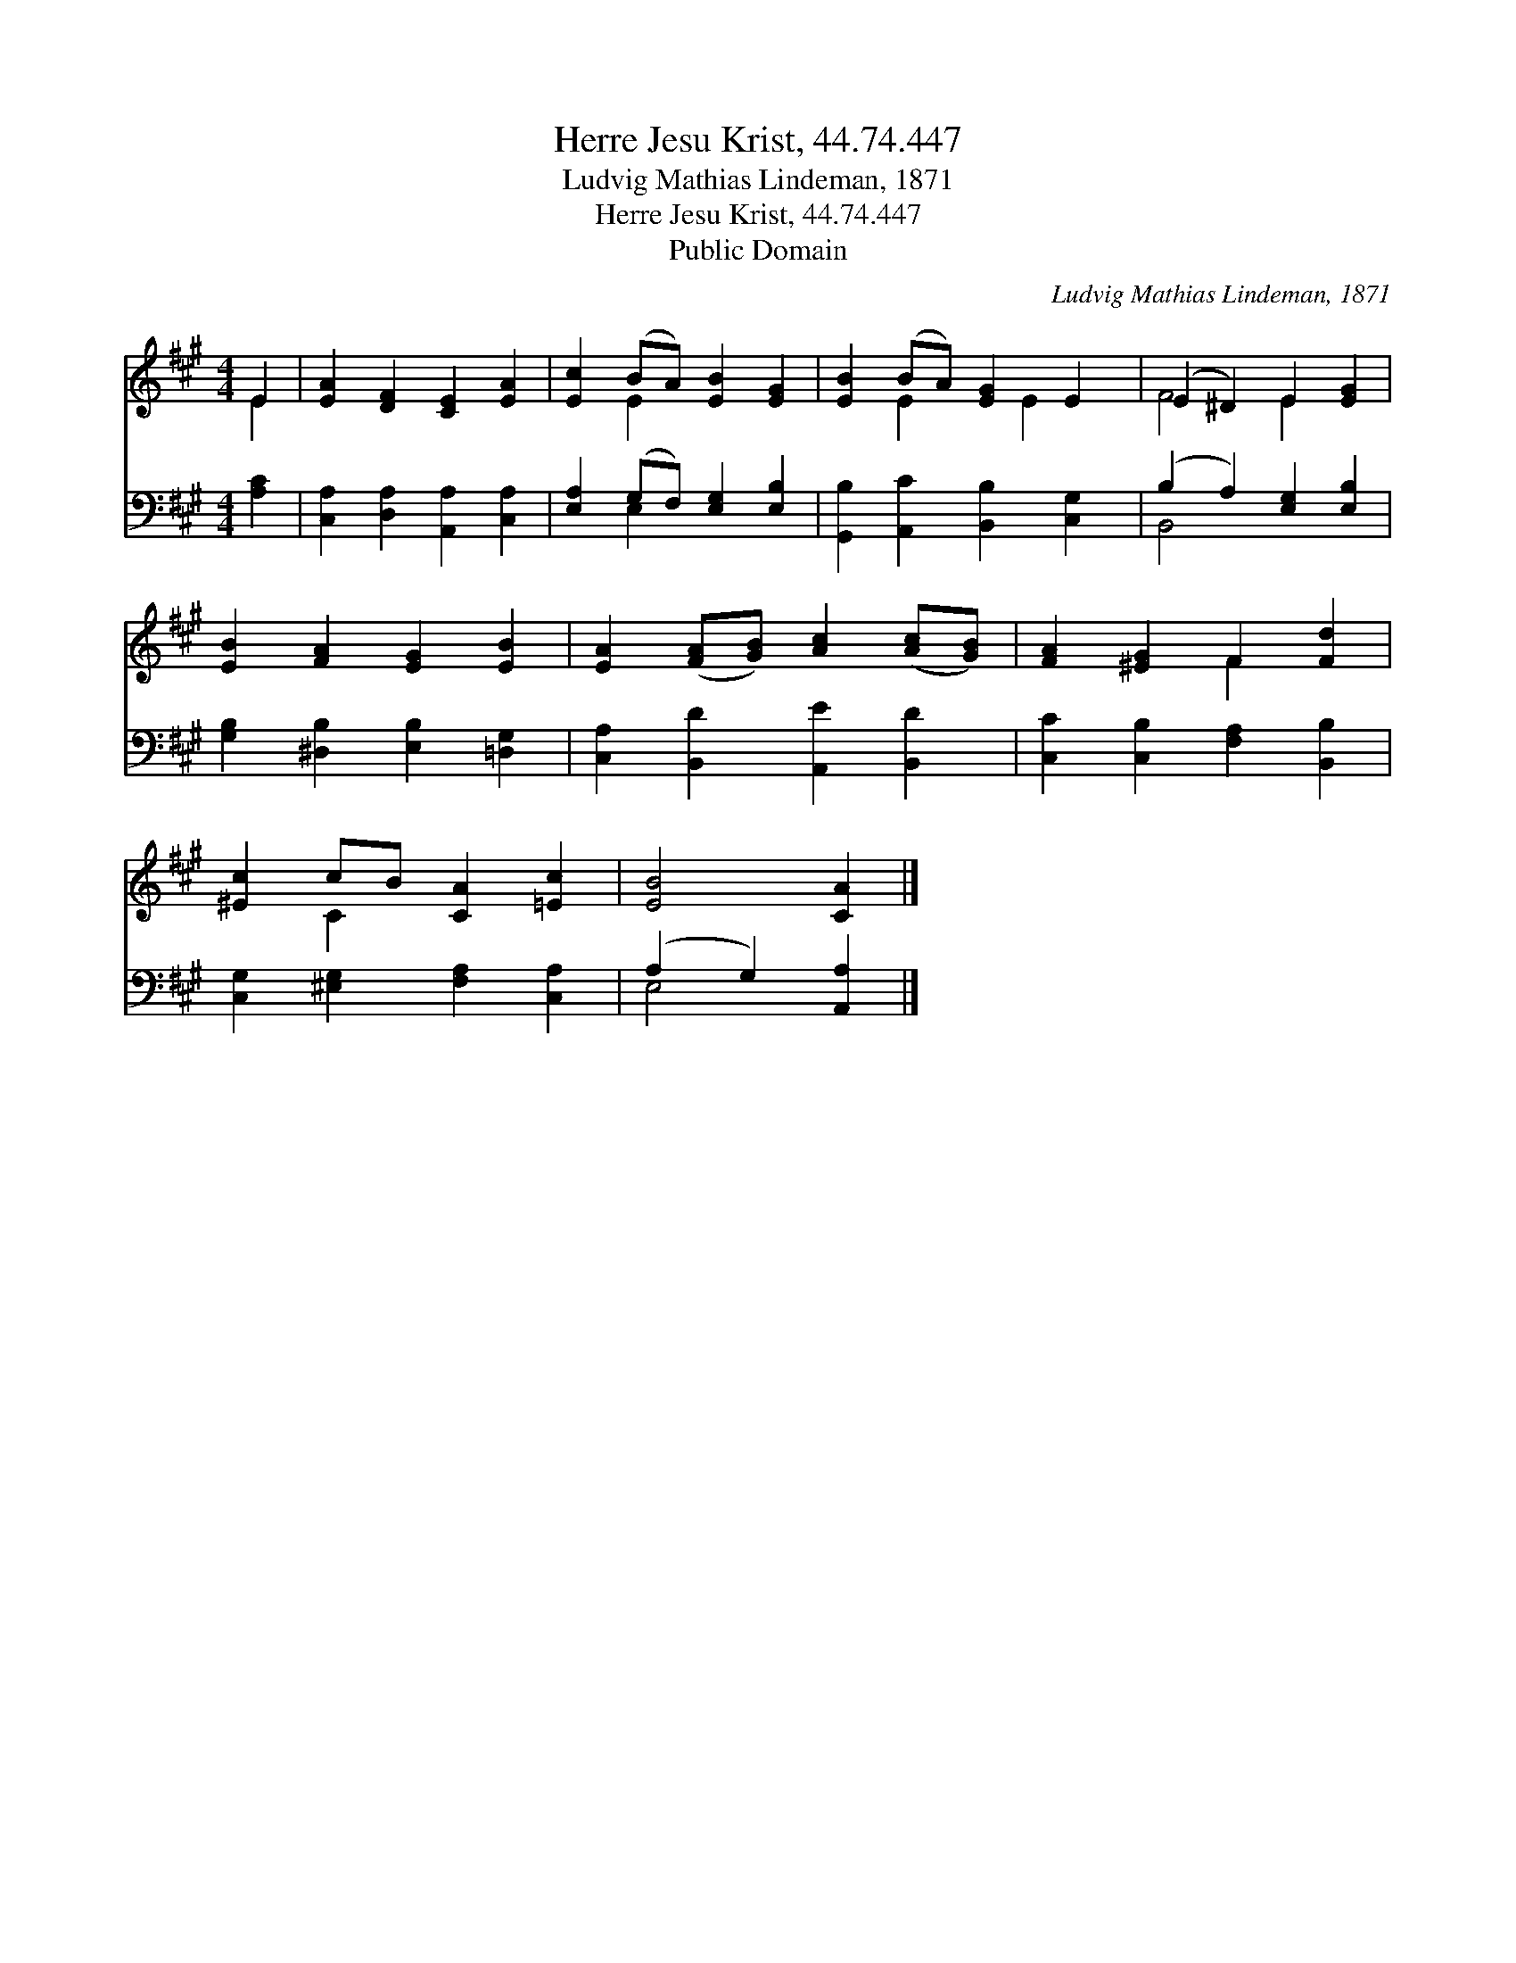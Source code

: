 X:1
T:Herre Jesu Krist, 44.74.447
T:Ludvig Mathias Lindeman, 1871
T:Herre Jesu Krist, 44.74.447
T:Public Domain
C:Ludvig Mathias Lindeman, 1871
Z:Public Domain
%%score ( 1 2 ) ( 3 4 )
L:1/8
M:4/4
K:A
V:1 treble 
V:2 treble 
V:3 bass 
V:4 bass 
V:1
 E2 | [EA]2 [DF]2 [CE]2 [EA]2 | [Ec]2 (BA) [EB]2 [EG]2 | [EB]2 (BA) [EG]2 E2 | (E2 ^D2) E2 [EG]2 | %5
 [EB]2 [FA]2 [EG]2 [EB]2 | [EA]2 ([FA][GB]) [Ac]2 ([Ac][GB]) | [FA]2 [^EG]2 F2 [Fd]2 | %8
 [^Ec]2 cB [CA]2 [=Ec]2 | [EB]4 [CA]2 |] %10
V:2
 E2 | x8 | x2 E2 x4 | x2 E2 x E2 x | F4 E2 x2 | x8 | x8 | x4 F2 x2 | x2 C2 x4 | x6 |] %10
V:3
 [A,C]2 | [C,A,]2 [D,A,]2 [A,,A,]2 [C,A,]2 | [E,A,]2 (G,F,) [E,G,]2 [E,B,]2 | %3
 [G,,B,]2 [A,,C]2 [B,,B,]2 [C,G,]2 | (B,2 A,2) [E,G,]2 [E,B,]2 | %5
 [G,B,]2 [^D,B,]2 [E,B,]2 [=D,G,]2 | [C,A,]2 [B,,D]2 [A,,E]2 [B,,D]2 | %7
 [C,C]2 [C,B,]2 [F,A,]2 [B,,B,]2 | [C,G,]2 [^E,G,]2 [F,A,]2 [C,A,]2 | (A,2 G,2) [A,,A,]2 |] %10
V:4
 x2 | x8 | x2 E,2 x4 | x8 | B,,4 x4 | x8 | x8 | x8 | x8 | E,4 x2 |] %10

